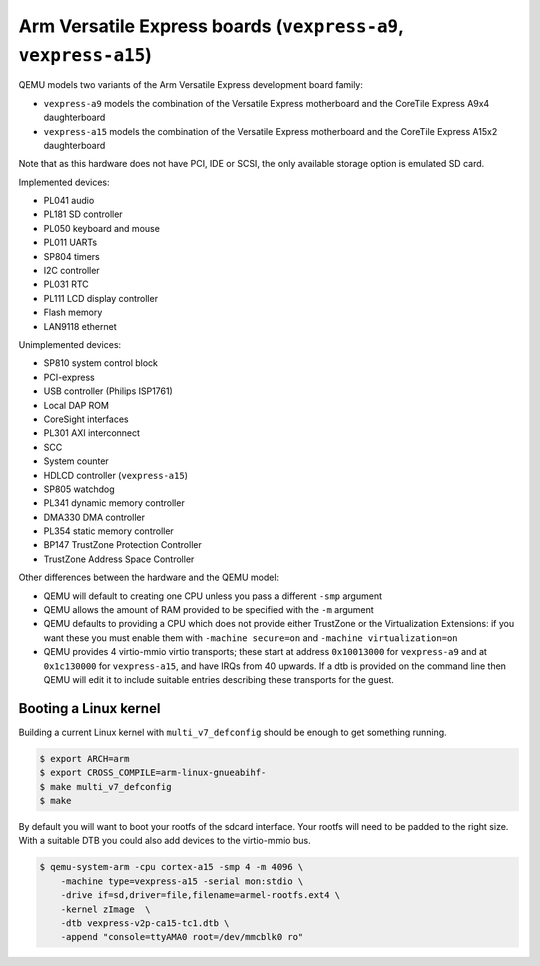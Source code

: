 Arm Versatile Express boards (``vexpress-a9``, ``vexpress-a15``)
================================================================

QEMU models two variants of the Arm Versatile Express development
board family:

- ``vexpress-a9`` models the combination of the Versatile Express
  motherboard and the CoreTile Express A9x4 daughterboard
- ``vexpress-a15`` models the combination of the Versatile Express
  motherboard and the CoreTile Express A15x2 daughterboard

Note that as this hardware does not have PCI, IDE or SCSI,
the only available storage option is emulated SD card.

Implemented devices:

- PL041 audio
- PL181 SD controller
- PL050 keyboard and mouse
- PL011 UARTs
- SP804 timers
- I2C controller
- PL031 RTC
- PL111 LCD display controller
- Flash memory
- LAN9118 ethernet

Unimplemented devices:

- SP810 system control block
- PCI-express
- USB controller (Philips ISP1761)
- Local DAP ROM
- CoreSight interfaces
- PL301 AXI interconnect
- SCC
- System counter
- HDLCD controller (``vexpress-a15``)
- SP805 watchdog
- PL341 dynamic memory controller
- DMA330 DMA controller
- PL354 static memory controller
- BP147 TrustZone Protection Controller
- TrustZone Address Space Controller

Other differences between the hardware and the QEMU model:

- QEMU will default to creating one CPU unless you pass a different
  ``-smp`` argument
- QEMU allows the amount of RAM provided to be specified with the
  ``-m`` argument
- QEMU defaults to providing a CPU which does not provide either
  TrustZone or the Virtualization Extensions: if you want these you
  must enable them with ``-machine secure=on`` and ``-machine
  virtualization=on``
- QEMU provides 4 virtio-mmio virtio transports; these start at
  address ``0x10013000`` for ``vexpress-a9`` and at ``0x1c130000`` for
  ``vexpress-a15``, and have IRQs from 40 upwards. If a dtb is
  provided on the command line then QEMU will edit it to include
  suitable entries describing these transports for the guest.

Booting a Linux kernel
----------------------

Building a current Linux kernel with ``multi_v7_defconfig`` should be
enough to get something running.

.. code-block:: bash

  $ export ARCH=arm
  $ export CROSS_COMPILE=arm-linux-gnueabihf-
  $ make multi_v7_defconfig
  $ make

By default you will want to boot your rootfs of the sdcard interface.
Your rootfs will need to be padded to the right size. With a suitable
DTB you could also add devices to the virtio-mmio bus.

.. code-block:: bash

  $ qemu-system-arm -cpu cortex-a15 -smp 4 -m 4096 \
      -machine type=vexpress-a15 -serial mon:stdio \
      -drive if=sd,driver=file,filename=armel-rootfs.ext4 \
      -kernel zImage  \
      -dtb vexpress-v2p-ca15-tc1.dtb \
      -append "console=ttyAMA0 root=/dev/mmcblk0 ro"
